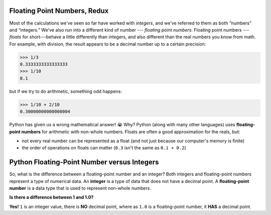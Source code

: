 Floating Point Numbers, Redux
=============================

Most of the calculations we've seen so far have worked with *integers*, and we've referred to them as both “numbers” and “integers.” We've also run into a different kind of number --- *floating point numbers*. Floating point numbers --- *floats* for short---behave a little differently than integers, and also different than the real numbers you know from math. For example, with division, the result appears to be a decimal number up to a certain precision:

.. code-block:: python

    >>> 1/3
    0.3333333333333333
    >>> 1/10
    0.1

but if we try to do arithmetic, something odd happens:

.. code-block:: python

    >>> 1/10 + 2/10
    0.30000000000000004

Python has given us a wrong mathematical answer! 😭 Why? Python (along with many other languages) uses **floating-point numbers** for arithmetic with non-whole numbers. Floats are often a good approximation for the reals, but: 

* not every real number can be represented as a float (and not just because our computer's memory is finite)
* the order of operations on floats can matter (``0.3`` isn't the same as ``0.1 + 0.2``)

Python Floating-Point Number versus Integers
============================================

So, what is the difference between a floating-point number and an integer? Both integers and floating-point numbers represent a type of numerical data. An **integer** is a type of data that does not have a decimal point. A **floating-point number** is a data type that is used to represent non-whole numbers.

**Is there a difference between 1 and 1.0?**

**Yes!** ``1`` is an integer value, there is **NO** decimal point, where as ``1.0`` is a floating-point number, it **HAS** a decimal point.